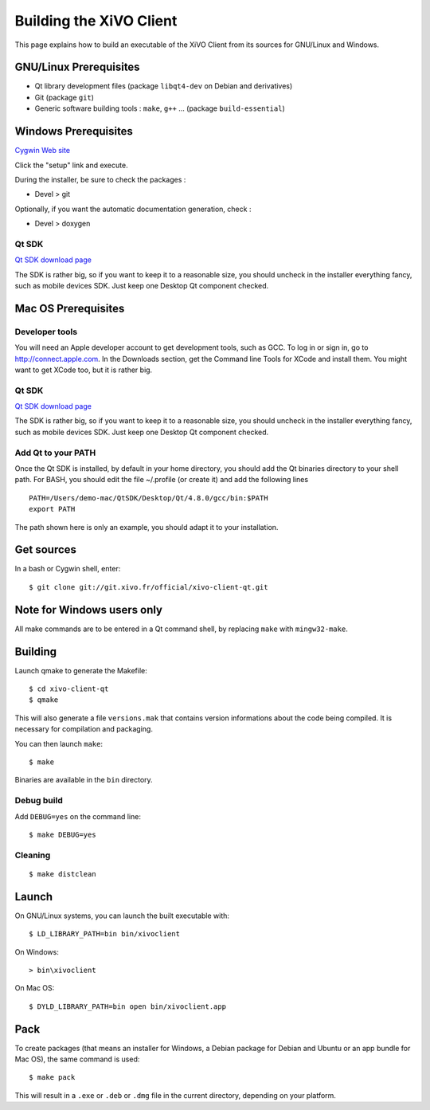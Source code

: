 .. index:: single:XiVO Client

.. _build_xivoclient:

************************
Building the XiVO Client
************************

This page explains how to build an executable of the XiVO Client from its
sources for GNU/Linux and Windows.


GNU/Linux Prerequisites
=======================

* Qt library development files (package ``libqt4-dev`` on Debian and derivatives)
* Git (package ``git``)
* Generic software building tools : ``make``, ``g++`` ... (package ``build-essential``)


Windows Prerequisites
=====================

`Cygwin Web site <http://http://www.cygwin.com/>`_

Click the "setup" link and execute.

During the installer, be sure to check the packages :

* Devel > git

Optionally, if you want the automatic documentation generation, check :

* Devel > doxygen


Qt SDK
------

`Qt SDK download page <http://qt.nokia.com/downloads>`_

The SDK is rather big, so if you want to keep it to a reasonable size, you
should uncheck in the installer everything fancy, such as mobile devices
SDK. Just keep one Desktop Qt component checked.


Mac OS Prerequisites
=====================

Developer tools
---------------

You will need an Apple developer account to get development tools, such as
GCC. To log in or sign in, go to http://connect.apple.com. In the Downloads
section, get the Command line Tools for XCode and install them. You might want
to get XCode too, but it is rather big.


Qt SDK
------

`Qt SDK download page <http://qt.nokia.com/downloads>`_

The SDK is rather big, so if you want to keep it to a reasonable size, you
should uncheck in the installer everything fancy, such as mobile devices
SDK. Just keep one Desktop Qt component checked.


Add Qt to your PATH
-------------------

Once the Qt SDK is installed, by default in your home directory, you should add
the Qt binaries directory to your shell path. For BASH, you should edit the file
~/.profile (or create it) and add the following lines ::

   PATH=/Users/demo-mac/QtSDK/Desktop/Qt/4.8.0/gcc/bin:$PATH
   export PATH

The path shown here is only an example, you should adapt it to your
installation.


Get sources
===========

In a bash or Cygwin shell, enter::

   $ git clone git://git.xivo.fr/official/xivo-client-qt.git


Note for Windows users only
===========================

All make commands are to be entered in a Qt command shell, by replacing ``make``
with ``mingw32-make``.


Building
========

Launch qmake to generate the Makefile::

   $ cd xivo-client-qt
   $ qmake

This will also generate a file ``versions.mak`` that contains version
informations about the code being compiled. It is necessary for compilation and
packaging.

You can then launch ``make``::

   $ make

Binaries are available in the ``bin`` directory.


Debug build
-----------

Add ``DEBUG=yes`` on the command line::

   $ make DEBUG=yes


Cleaning
--------

::

   $ make distclean


Launch
======

On GNU/Linux systems, you can launch the built executable with::

   $ LD_LIBRARY_PATH=bin bin/xivoclient

On Windows::

   > bin\xivoclient

On Mac OS::

   $ DYLD_LIBRARY_PATH=bin open bin/xivoclient.app


Pack
====

To create packages (that means an installer for Windows, a Debian package for
Debian and Ubuntu or an app bundle for Mac OS), the same command is used::

   $ make pack

This will result in a ``.exe`` or ``.deb`` or ``.dmg`` file in the current directory,
depending on your platform.
